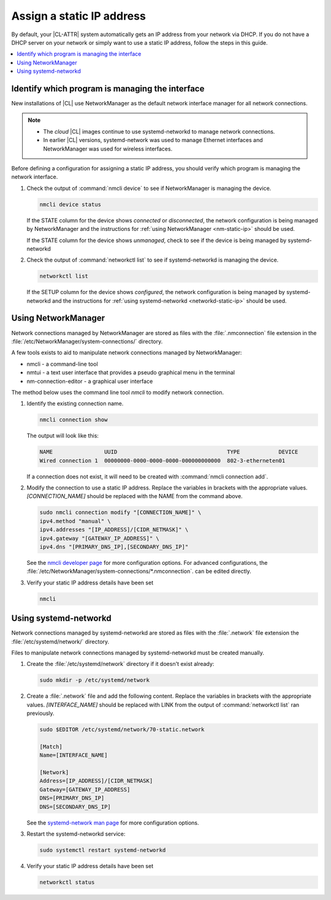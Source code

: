 .. _assign-static-ip:

Assign a static IP address
##########################

By default, your |CL-ATTR| system automatically gets an IP address from your
network via DHCP. If you do not have a DHCP server on your network or simply
want to use a static IP address, follow the steps in this guide.

.. contents::
   :local:
   :depth: 1

Identify which program is managing the interface
************************************************

New installations of |CL| use NetworkManager as the default network interface
manager for all network connections.

.. note:: 

   * The *cloud* |CL| images continue to use systemd-networkd to manage
     network connections.

   * In earlier |CL| versions, systemd-network was used to manage Ethernet
     interfaces and NetworkManager was used for wireless interfaces.


Before defining a configuration for assigning a static IP address, you should
verify which program is managing the network interface.

#. Check the output of :command:`nmcli device` to see if NetworkManager is
   managing the device.

   .. code-block:: bash

      nmcli device status

   If the STATE column for the device shows *connected* or *disconnected*, the
   network configuration is being managed by NetworkManager and the instructions
   for :ref:`using NetworkManager <nm-static-ip>` should be used. 

   If the STATE column for the device shows *unmanaged*, check to see if the
   device is being managed by systemd-networkd  


#. Check the output of :command:`networkctl list` to see if
   systemd-networkd is managing the device.

   .. code-block:: bash

      networkctl list 

   If the SETUP column for the device shows *configured*, the network
   configuration is being managed by systemd-networkd and the instructions for
   :ref:`using systemd-networkd <networkd-static-ip>` should be used. 


.. _nm-static-ip:

Using NetworkManager
********************

Network connections managed by NetworkManager are stored as files with the
:file:`.nmconnection` file extension in the
:file:`/etc/NetworkManager/system-connections/` directory.

A few tools exists to aid to manipulate network connections managed by
NetworkManager:

* nmcli - a command-line tool 

* nmtui - a text user interface that provides a pseudo graphical menu in the
  terminal

* nm-connection-editor - a graphical user interface

The method below uses the command line tool *nmcli* to modify network
connection. 


#. Identify the existing connection name.

   .. code:: bash

      nmcli connection show

   The output will look like this:

   .. code:: bash

      NAME                UUID                                  TYPE            DEVICE 
      Wired connection 1  00000000-0000-0000-0000-000000000000  802-3-etherneten01

   If a connection does not exist, it will need to be created with
   :command:`nmcli connection add`.  


#. Modify the connection to use a static IP address. Replace the variables in
   brackets with the appropriate values. *[CONNECTION_NAME]* should be
   replaced with the NAME from the command above. 

   .. code::

      sudo nmcli connection modify "[CONNECTION_NAME]" \
      ipv4.method "manual" \
      ipv4.addresses "[IP_ADDRESS]/[CIDR_NETMASK]" \
      ipv4.gateway "[GATEWAY_IP_ADDRESS]" \
      ipv4.dns "[PRIMARY_DNS_IP],[SECONDARY_DNS_IP]"


   See the `nmcli developer page <https://developer.gnome.org/NetworkManager/stable/nmcli.html>`_ for more
   configuration options. For advanced configurations, the
   :file:`/etc/NetworkManager/system-connections/*.nmconnection`. can be edited
   directly.

#. Verify your static IP address details have been set

   .. code-block:: bash

      nmcli



.. _networkd-static-ip:

Using systemd-networkd 
**********************

Network connections managed by systemd-networkd are stored as files with the
:file:`.network` file extension the :file:`/etc/systemd/network/` directory.

Files to manipulate network connections managed by systemd-networkd must be
created manually. 

#. Create the :file:`/etc/systemd/network` directory if it doesn't exist already:

   .. code-block:: bash

      sudo mkdir -p /etc/systemd/network

#. Create a :file:`.network` file and add the following content. Replace the
   variables in brackets with the appropriate values. *[INTERFACE_NAME]*
   should be replaced with LINK from the output of :command:`networkctl list`
   ran previously.

   .. code-block:: bash

      sudo $EDITOR /etc/systemd/network/70-static.network

      [Match]
      Name=[INTERFACE_NAME]

      [Network]
      Address=[IP_ADDRESS]/[CIDR_NETMASK]
      Gateway=[GATEWAY_IP_ADDRESS]
      DNS=[PRIMARY_DNS_IP]
      DNS=[SECONDARY_DNS_IP]

   See the `systemd-network man page
   <https://www.freedesktop.org/software/systemd/man/systemd.network.html>`_
   for more configuration options.

#. Restart the systemd-networkd service:

   .. code-block:: bash

      sudo systemctl restart systemd-networkd

#. Verify your static IP address details have been set

   .. code-block:: bash

      networkctl status

